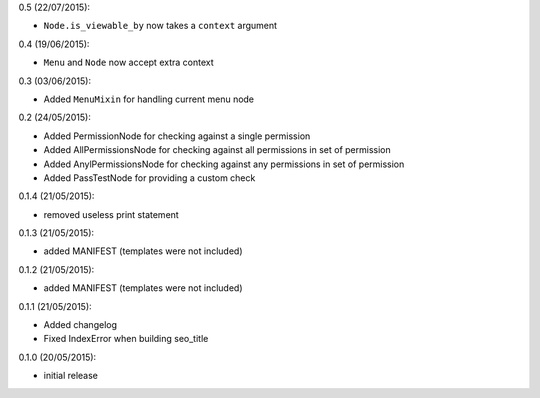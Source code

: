 0.5 (22/07/2015):

- ``Node.is_viewable_by`` now takes a ``context`` argument

0.4 (19/06/2015):

- ``Menu`` and ``Node`` now accept extra context

0.3 (03/06/2015):

- Added ``MenuMixin`` for handling current menu node

0.2 (24/05/2015):

- Added PermissionNode for checking against a single permission
- Added AllPermissionsNode for checking against all permissions in set of permission
- Added AnylPermissionsNode for checking against any permissions in set of permission
- Added PassTestNode for providing a custom check

0.1.4 (21/05/2015):

- removed useless print statement

0.1.3 (21/05/2015):

- added MANIFEST (templates were not included)

0.1.2 (21/05/2015):

- added MANIFEST (templates were not included)

0.1.1 (21/05/2015):

- Added changelog
- Fixed IndexError when building seo_title


0.1.0 (20/05/2015):

- initial release
